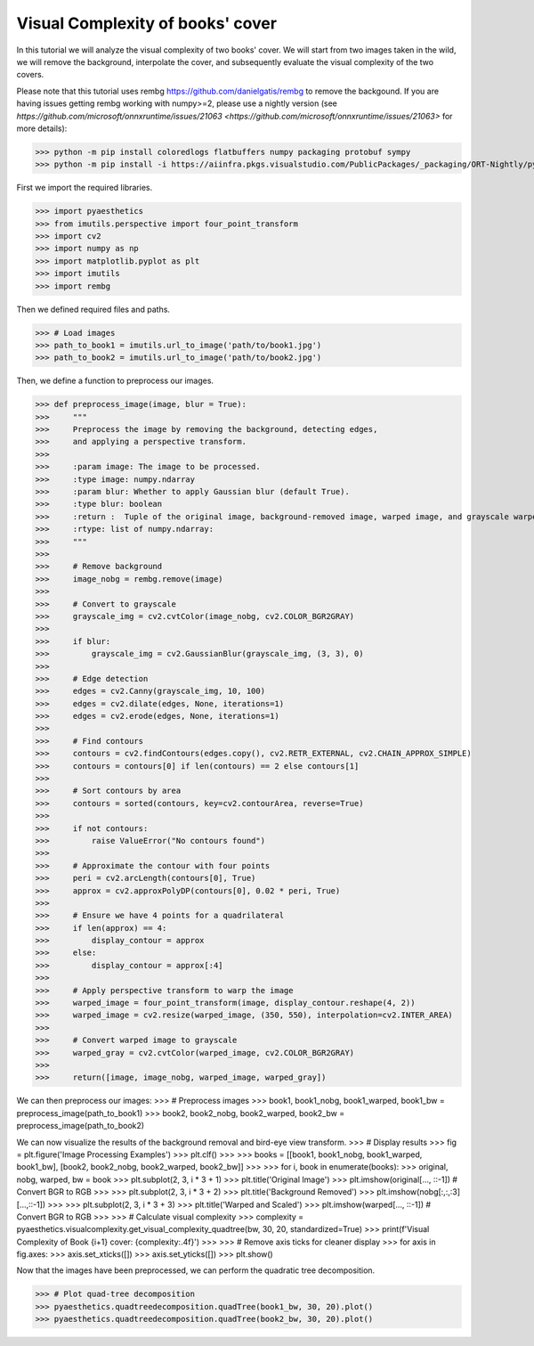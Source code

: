 .. _bookthings:

Visual Complexity of books' cover
===================================

In this tutorial we will analyze the visual complexity of two books' cover. We will start from two images taken in the wild, we will remove the background, interpolate the cover, and subsequently evaluate the visual complexity of the two covers.

Please note that this tutorial uses rembg `https://github.com/danielgatis/rembg <https://github.com/danielgatis/rembg>`_ to remove the backgound. 
If you are having issues getting rembg working with numpy>=2, please use a nightly version (see `https://github.com/microsoft/onnxruntime/issues/21063 <https://github.com/microsoft/onnxruntime/issues/21063>`  for more details):

>>> python -m pip install coloredlogs flatbuffers numpy packaging protobuf sympy
>>> python -m pip install -i https://aiinfra.pkgs.visualstudio.com/PublicPackages/_packaging/ORT-Nightly/pypi/simple/ ort_nightly

First we import the required libraries.

>>> import pyaesthetics
>>> from imutils.perspective import four_point_transform
>>> import cv2
>>> import numpy as np
>>> import matplotlib.pyplot as plt
>>> import imutils
>>> import rembg

Then we defined required files and paths.

>>> # Load images
>>> path_to_book1 = imutils.url_to_image('path/to/book1.jpg')
>>> path_to_book2 = imutils.url_to_image('path/to/book2.jpg')

Then, we define a function to preprocess our images.

>>> def preprocess_image(image, blur = True):
>>>     """
>>>     Preprocess the image by removing the background, detecting edges, 
>>>     and applying a perspective transform.
>>>     
>>>     :param image: The image to be processed.
>>>     :type image: numpy.ndarray
>>>     :param blur: Whether to apply Gaussian blur (default True).
>>>     :type blur: boolean
>>>     :return :  Tuple of the original image, background-removed image, warped image, and grayscale warped image.
>>>     :rtype: list of numpy.ndarray:
>>>     """
>>>     
>>>     # Remove background
>>>     image_nobg = rembg.remove(image)
>>>     
>>>     # Convert to grayscale
>>>     grayscale_img = cv2.cvtColor(image_nobg, cv2.COLOR_BGR2GRAY)
>>> 
>>>     if blur:
>>>         grayscale_img = cv2.GaussianBlur(grayscale_img, (3, 3), 0)
>>> 
>>>     # Edge detection
>>>     edges = cv2.Canny(grayscale_img, 10, 100)
>>>     edges = cv2.dilate(edges, None, iterations=1)
>>>     edges = cv2.erode(edges, None, iterations=1)
>>> 
>>>     # Find contours
>>>     contours = cv2.findContours(edges.copy(), cv2.RETR_EXTERNAL, cv2.CHAIN_APPROX_SIMPLE)
>>>     contours = contours[0] if len(contours) == 2 else contours[1]
>>>     
>>>     # Sort contours by area
>>>     contours = sorted(contours, key=cv2.contourArea, reverse=True)
>>>     
>>>     if not contours:
>>>         raise ValueError("No contours found")
>>> 
>>>     # Approximate the contour with four points
>>>     peri = cv2.arcLength(contours[0], True)
>>>     approx = cv2.approxPolyDP(contours[0], 0.02 * peri, True)
>>> 
>>>     # Ensure we have 4 points for a quadrilateral
>>>     if len(approx) == 4:
>>>         display_contour = approx
>>>     else:
>>>         display_contour = approx[:4]
>>> 
>>>     # Apply perspective transform to warp the image
>>>     warped_image = four_point_transform(image, display_contour.reshape(4, 2))
>>>     warped_image = cv2.resize(warped_image, (350, 550), interpolation=cv2.INTER_AREA)
>>> 
>>>     # Convert warped image to grayscale
>>>     warped_gray = cv2.cvtColor(warped_image, cv2.COLOR_BGR2GRAY)
>>> 
>>>     return([image, image_nobg, warped_image, warped_gray])

We can then preprocess our images:
>>> # Preprocess images
>>> book1, book1_nobg, book1_warped, book1_bw = preprocess_image(path_to_book1)
>>> book2, book2_nobg, book2_warped, book2_bw = preprocess_image(path_to_book2)

We can now visualize the results of the background removal and bird-eye view transform.
>>> # Display results
>>> fig = plt.figure('Image Processing Examples')
>>> plt.clf()
>>> 
>>> books = [[book1, book1_nobg, book1_warped, book1_bw], [book2, book2_nobg, book2_warped, book2_bw]]
>>> 
>>> for i, book in enumerate(books):
>>>     original, nobg, warped, bw = book
>>>     plt.subplot(2, 3, i * 3 + 1)
>>>     plt.title('Original Image')
>>>     plt.imshow(original[..., ::-1])  # Convert BGR to RGB
>>>     
>>>     plt.subplot(2, 3, i * 3 + 2)
>>>     plt.title('Background Removed')
>>>     plt.imshow(nobg[:,:,:3][...,::-1])
>>>     
>>>     plt.subplot(2, 3, i * 3 + 3)
>>>     plt.title('Warped and Scaled')
>>>     plt.imshow(warped[..., ::-1])  # Convert BGR to RGB
>>>     
>>>     # Calculate visual complexity
>>>     complexity = pyaesthetics.visualcomplexity.get_visual_complexity_quadtree(bw, 30, 20, standardized=True)
>>>     print(f'Visual Complexity of Book {i+1} cover: {complexity:.4f}')
>>> 
>>> # Remove axis ticks for cleaner display
>>> for axis in fig.axes:
>>>     axis.set_xticks([])
>>>     axis.set_yticks([])
>>> plt.show()

.. image:: examples/Image_Processing_Examples.png
   :width: 400 px
   :align: center

Now that the images have been preprocessed, we can perform the quadratic tree decomposition.

>>> # Plot quad-tree decomposition
>>> pyaesthetics.quadtreedecomposition.quadTree(book1_bw, 30, 20).plot()
>>> pyaesthetics.quadtreedecomposition.quadTree(book2_bw, 30, 20).plot()

.. image:: examples/qtdbook1.png
   :width: 400 px
   :align: center

   .. image:: examples/qtdbook2.png
   :width: 400 px
   :align: center